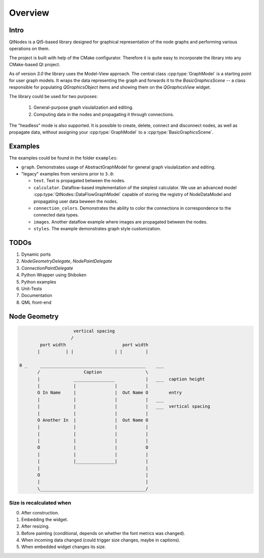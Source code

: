 Overview
========

Intro
-----


QtNodes is a Qt5-based library designed for graphical representation of
the node graphs and performing various operations on them.

.. image:: /_static/calculator.png

The project is built with help of the CMake configurator. Therefore it
is quite easy to incorporate the library into any CMake-based Qt
project.

As of version `3.0` the library uses the Model-View approach. The
central class :cpp:type:`GraphModel` is a starting point for user graph
models. It wraps the data representing the graph and forwards it
to the `BasicGraphicsScene` -- a class responsible for populating
`QGraphicsObject` items and showing them on the `QGraphicsView` widget.

The library could be used for two purposes:

  1. General-purpose graph visulalization and editing.
  2. Computing data in the nodes and propagating it through connections.

The "headless" mode is also supported. It is possible to create,
delete, connect and disconnect nodes, as well as propagate data,
without assigning your :cpp:type:`GraphModel` to a
:cpp:type:`BasicGraphicsScene`.

Examples
--------

The examples could be found in the folder ``examples``:

- ``graph``. Demonstrates usage of AbstractGraphModel for general
  graph visulalization and editing.
- "legacy" examples from versions prior to ``3.0``:

  - ``text``. Text is propagated between the nodes.
  - ``calculator``. Dataflow-based implementation of the simplest
    calculator. We use an advanced model
    :cpp:type:`QtNodes::DataFlowGraphModel` capable of storing the registry of
    NodeDataModel and propagating user data beween the nodes.
  - ``connection_colors``. Demonstrates the ability to color the
    connections in correspondence to the connected data types.
  - ``images``. Another dataflow example where images are propagated
    between the nodes.
  - ``styles``. The example demonstrates graph style customization.


TODOs
-----

1. Dynamic ports
2.  `NodeGeometryDelegate`, `NodePaintDelegate`
3. `ConnectionPaintDelegate`
4. Python Wrapper using Shiboken
5. Python examples
6. Unit-Tests
7. Documentation
8. QML front-end


Node Geometry
-------------

.. code-block::

                         vertical spacing
                        /
            port width                      port width
           |          | |                | |         |

    0 _     _________________________________________    ___
           /                 Caption                 \
           |             ________________            |   ___  caption height
           |             |               |           |
           O In Name     |               |  Out Name O        entry
           |             |               |           |   ___
           |             |               |           |   ___  vertical spacing
           |             |               |           |
           O Another In  |               |  Out Name O
           |             |               |           |
           |             |               |           |
           |             |               |           |
           O             |               |           O
           |             |               |           |
           |             |_______________|           |
           |                                         |
           O                                         |
           |                                         |
           \_________________________________________/




Size is recalculated when
^^^^^^^^^^^^^^^^^^^^^^^^^

0. After construction.
1. Embedding the widget.
2. After resizing.
3. Before painting (conditional, depends on whether the font metrics
   was changed).
4. When incoming data changed (could trigger size changes, maybe in
   captions).
5. When embedded widget changes its size.


